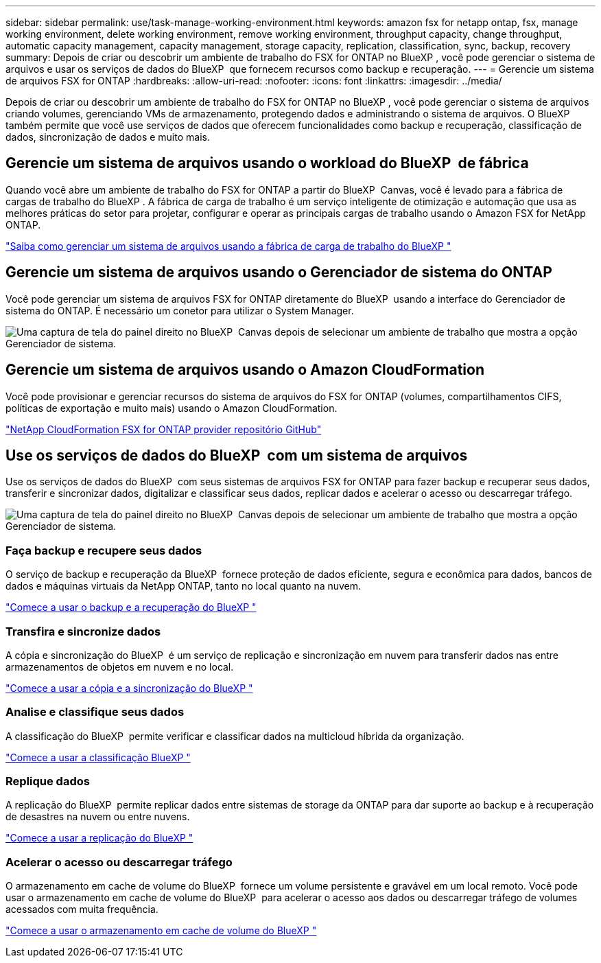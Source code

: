 ---
sidebar: sidebar 
permalink: use/task-manage-working-environment.html 
keywords: amazon fsx for netapp ontap, fsx, manage working environment, delete working environment, remove working environment, throughput capacity, change throughput, automatic capacity management, capacity management, storage capacity, replication, classification, sync, backup, recovery 
summary: Depois de criar ou descobrir um ambiente de trabalho do FSX for ONTAP no BlueXP , você pode gerenciar o sistema de arquivos e usar os serviços de dados do BlueXP  que fornecem recursos como backup e recuperação. 
---
= Gerencie um sistema de arquivos FSX for ONTAP
:hardbreaks:
:allow-uri-read: 
:nofooter: 
:icons: font
:linkattrs: 
:imagesdir: ../media/


[role="lead"]
Depois de criar ou descobrir um ambiente de trabalho do FSX for ONTAP no BlueXP , você pode gerenciar o sistema de arquivos criando volumes, gerenciando VMs de armazenamento, protegendo dados e administrando o sistema de arquivos. O BlueXP  também permite que você use serviços de dados que oferecem funcionalidades como backup e recuperação, classificação de dados, sincronização de dados e muito mais.



== Gerencie um sistema de arquivos usando o workload do BlueXP  de fábrica

Quando você abre um ambiente de trabalho do FSX for ONTAP a partir do BlueXP  Canvas, você é levado para a fábrica de cargas de trabalho do BlueXP . A fábrica de carga de trabalho é um serviço inteligente de otimização e automação que usa as melhores práticas do setor para projetar, configurar e operar as principais cargas de trabalho usando o Amazon FSX for NetApp ONTAP.

https://docs.netapp.com/us-en/workload-fsx-ontap/index.html["Saiba como gerenciar um sistema de arquivos usando a fábrica de carga de trabalho do BlueXP "^]



== Gerencie um sistema de arquivos usando o Gerenciador de sistema do ONTAP

Você pode gerenciar um sistema de arquivos FSX for ONTAP diretamente do BlueXP  usando a interface do Gerenciador de sistema do ONTAP. É necessário um conetor para utilizar o System Manager.

image:screenshot-system-manager.png["Uma captura de tela do painel direito no BlueXP  Canvas depois de selecionar um ambiente de trabalho que mostra a opção Gerenciador de sistema."]



== Gerencie um sistema de arquivos usando o Amazon CloudFormation

Você pode provisionar e gerenciar recursos do sistema de arquivos do FSX for ONTAP (volumes, compartilhamentos CIFS, políticas de exportação e muito mais) usando o Amazon CloudFormation.

link:https://github.com/NetApp/NetApp-CloudFormation-FSx-ONTAP-provider["NetApp CloudFormation FSX for ONTAP provider repositório GitHub"^]



== Use os serviços de dados do BlueXP  com um sistema de arquivos

Use os serviços de dados do BlueXP  com seus sistemas de arquivos FSX for ONTAP para fazer backup e recuperar seus dados, transferir e sincronizar dados, digitalizar e classificar seus dados, replicar dados e acelerar o acesso ou descarregar tráfego.

image:screenshot-data-services.png["Uma captura de tela do painel direito no BlueXP  Canvas depois de selecionar um ambiente de trabalho que mostra a opção Gerenciador de sistema."]



=== Faça backup e recupere seus dados

O serviço de backup e recuperação da BlueXP  fornece proteção de dados eficiente, segura e econômica para dados, bancos de dados e máquinas virtuais da NetApp ONTAP, tanto no local quanto na nuvem.

link:https://docs.netapp.com/us-en/bluexp-backup-recovery/index.html["Comece a usar o backup e a recuperação do BlueXP "^]



=== Transfira e sincronize dados

A cópia e sincronização do BlueXP  é um serviço de replicação e sincronização em nuvem para transferir dados nas entre armazenamentos de objetos em nuvem e no local.

link:https://docs.netapp.com/us-en/bluexp-copy-sync/task-quick-start.html["Comece a usar a cópia e a sincronização do BlueXP "^]



=== Analise e classifique seus dados

A classificação do BlueXP  permite verificar e classificar dados na multicloud híbrida da organização.

link:https://docs.netapp.com/us-en/bluexp-classification/index.html["Comece a usar a classificação BlueXP "^]



=== Replique dados

A replicação do BlueXP  permite replicar dados entre sistemas de storage da ONTAP para dar suporte ao backup e à recuperação de desastres na nuvem ou entre nuvens.

link:https://docs.netapp.com/us-en/bluexp-replication/task-replicating-data.html["Comece a usar a replicação do BlueXP "^]



=== Acelerar o acesso ou descarregar tráfego

O armazenamento em cache de volume do BlueXP  fornece um volume persistente e gravável em um local remoto. Você pode usar o armazenamento em cache de volume do BlueXP  para acelerar o acesso aos dados ou descarregar tráfego de volumes acessados com muita frequência.

link:https://docs.netapp.com/us-en/bluexp-volume-caching/get-started/cache-intro.html["Comece a usar o armazenamento em cache de volume do BlueXP "^]
